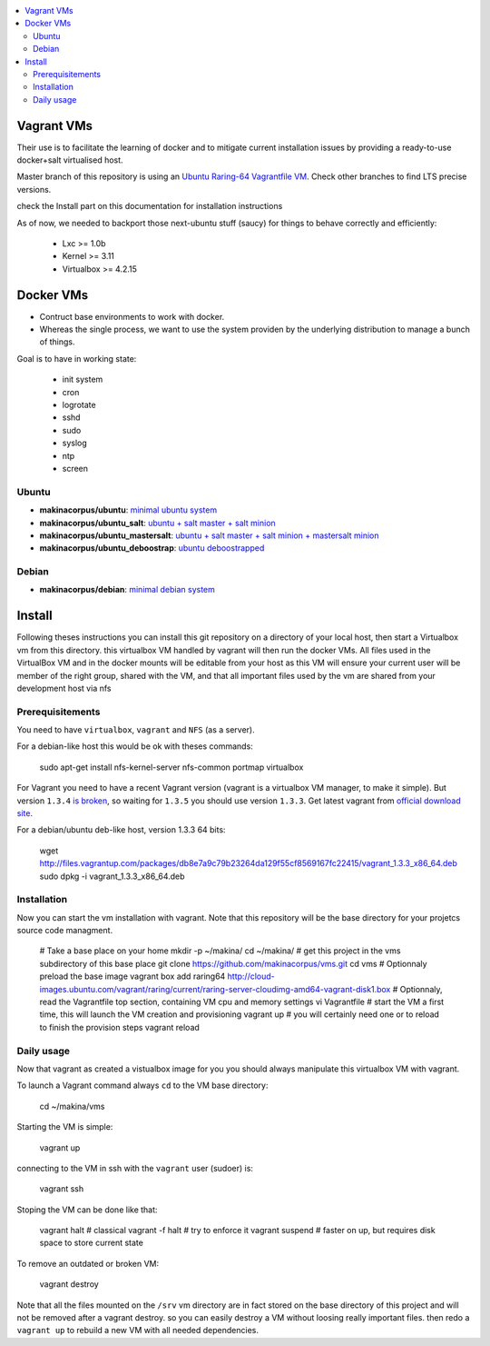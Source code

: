 
.. contents:: :local:


Vagrant VMs
============
Their use is to facilitate the learning of docker and to mitigate current
installation issues by providing a ready-to-use docker+salt virtualised host.

Master branch of this repository is using an `Ubuntu Raring-64 Vagrantfile VM <https://github.com/makinacorpus/vms/tree/master/Vagrantfile>`_.
Check other branches to find LTS precise versions.

check the Install part on this documentation for installation instructions

As of now, we needed to backport those next-ubuntu stuff (saucy) for things to behave correctly and efficiently:

    - Lxc >= 1.0b
    - Kernel >= 3.11
    - Virtualbox >= 4.2.15

Docker VMs
==========
- Contruct base environments to work with docker.
- Whereas the single process, we want to use the system providen by the
  underlying distribution to manage a bunch of things.

Goal is to have in working state:

    - init system
    - cron
    - logrotate
    - sshd
    - sudo
    - syslog
    - ntp
    - screen

Ubuntu
------------
- **makinacorpus/ubuntu**: `minimal ubuntu system <https://github.com/makinacorpus/vms/tree/master/docker/ubuntu/ubuntu>`_
- **makinacorpus/ubuntu_salt**: `ubuntu + salt master + salt minion <https://github.com/makinacorpus/vms/tree/master/docker/ubuntu/salt>`_
- **makinacorpus/ubuntu_mastersalt**: `ubuntu + salt master + salt minion + mastersalt minion <https://github.com/makinacorpus/vms/tree/master/docker/ubuntu/mastersalt>`_
- **makinacorpus/ubuntu_deboostrap**: `ubuntu deboostrapped <https://github.com/makinacorpus/vms/tree/master/docker/ubuntu-debootstrap>`_

Debian
--------
- **makinacorpus/debian**: `minimal debian system <https://github.com/makinacorpus/vms/tree/master/docker/debian>`_

Install
=======

Following theses instructions you can install this git repository on a directory of your local host, then start a Virtualbox vm from this directory. this virtualbox VM handled by vagrant will then run the docker VMs. All files used in the VirtualBox VM and in the docker mounts will be editable from your host as this VM will ensure your current user will be member of the right group, shared with the VM, and that all important files used by the vm are shared from your development host via nfs 

Prerequisitements
-----------------

You need to have ``virtualbox``, ``vagrant`` and ``NFS`` (as a server).


For a debian-like host this would be ok with theses commands:

    sudo apt-get install nfs-kernel-server nfs-common portmap virtualbox

For Vagrant you need to have a recent Vagrant version (vagrant is a virtualbox VM manager, to make it simple). But version ``1.3.4`` `is broken <https://github.com/mitchellh/vagrant/issues/2309>`_, so waiting for ``1.3.5`` you should use version ``1.3.3``. Get latest vagrant from `official download site <http://downloads.vagrantup.com/>`_.

For a debian/ubuntu deb-like host, version 1.3.3 64 bits:

    wget http://files.vagrantup.com/packages/db8e7a9c79b23264da129f55cf8569167fc22415/vagrant_1.3.3_x86_64.deb
    sudo dpkg -i vagrant_1.3.3_x86_64.deb

Installation
---------------

Now you can start the vm installation with vagrant. Note that this repository will be the base directory for your projetcs source code managment.

    # Take a base place on your home
    mkdir -p ~/makina/
    cd ~/makina/
    # get this project in the vms subdirectory of this base place
    git clone https://github.com/makinacorpus/vms.git
    cd vms
    # Optionnaly preload the base image
    vagrant box add raring64 http://cloud-images.ubuntu.com/vagrant/raring/current/raring-server-cloudimg-amd64-vagrant-disk1.box
    # Optionnaly, read the Vagrantfile top section, containing VM cpu and memory settings
    vi Vagrantfile
    # start the VM a first time, this will launch the VM creation and provisioning
    vagrant up
    # you will certainly need one or to reload to finish the provision steps
    vagrant reload

Daily usage
------------

Now that vagrant as created a vistualbox image for you you should always manipulate this virtualbox VM with vagrant.

To launch a Vagrant command always ``cd`` to the VM base directory:

    cd ~/makina/vms

Starting the VM is simple:

    vagrant up

connecting to the VM in ssh with the ``vagrant`` user (sudoer) is:

    vagrant ssh

Stoping the VM can be done like that:

    vagrant halt # classical
    vagrant -f halt # try to enforce it
    vagrant suspend # faster on up, but requires disk space to store current state

To remove an outdated or broken VM:

    vagrant destroy

Note that all the files mounted on the ``/srv`` vm directory are in fact stored on the base directory of this project and will not be removed after a vagrant destroy. so you can easily destroy a VM without loosing really important files. then redo a ``vagrant up`` to rebuild a new VM with all needed dependencies.
